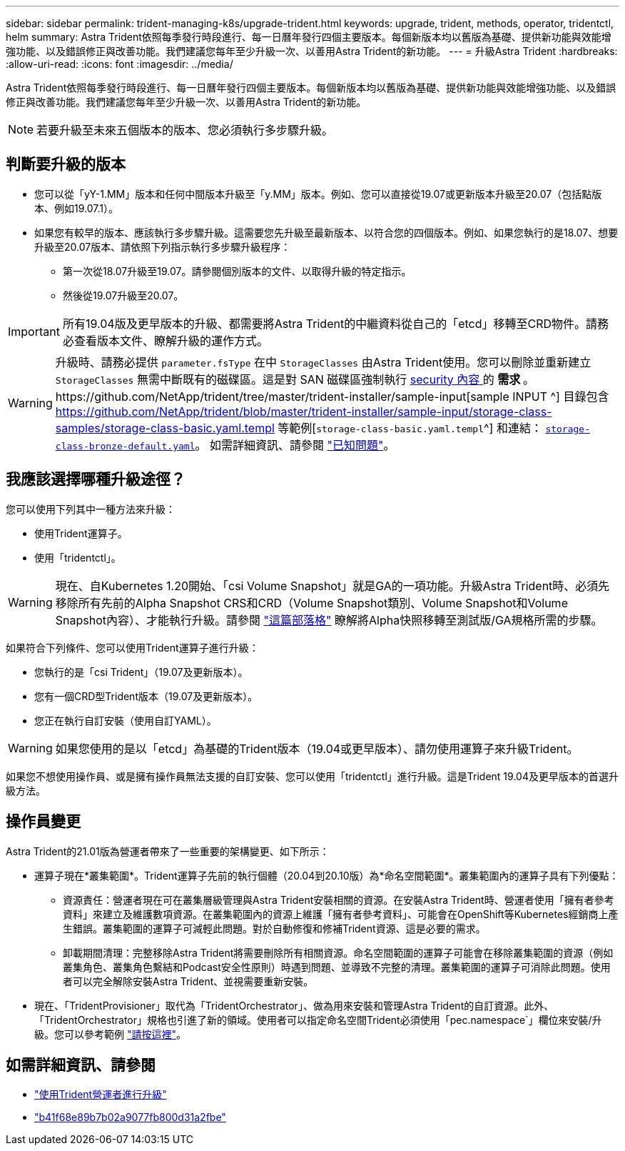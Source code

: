 ---
sidebar: sidebar 
permalink: trident-managing-k8s/upgrade-trident.html 
keywords: upgrade, trident, methods, operator, tridentctl, helm 
summary: Astra Trident依照每季發行時段進行、每一日曆年發行四個主要版本。每個新版本均以舊版為基礎、提供新功能與效能增強功能、以及錯誤修正與改善功能。我們建議您每年至少升級一次、以善用Astra Trident的新功能。 
---
= 升級Astra Trident
:hardbreaks:
:allow-uri-read: 
:icons: font
:imagesdir: ../media/


Astra Trident依照每季發行時段進行、每一日曆年發行四個主要版本。每個新版本均以舊版為基礎、提供新功能與效能增強功能、以及錯誤修正與改善功能。我們建議您每年至少升級一次、以善用Astra Trident的新功能。


NOTE: 若要升級至未來五個版本的版本、您必須執行多步驟升級。



== 判斷要升級的版本

* 您可以從「yY-1.MM」版本和任何中間版本升級至「y.MM」版本。例如、您可以直接從19.07或更新版本升級至20.07（包括點版本、例如19.07.1）。
* 如果您有較早的版本、應該執行多步驟升級。這需要您先升級至最新版本、以符合您的四個版本。例如、如果您執行的是18.07、想要升級至20.07版本、請依照下列指示執行多步驟升級程序：
+
** 第一次從18.07升級至19.07。請參閱個別版本的文件、以取得升級的特定指示。
** 然後從19.07升級至20.07。





IMPORTANT: 所有19.04版及更早版本的升級、都需要將Astra Trident的中繼資料從自己的「etcd」移轉至CRD物件。請務必查看版本文件、瞭解升級的運作方式。


WARNING: 升級時、請務必提供 `parameter.fsType` 在中 `StorageClasses` 由Astra Trident使用。您可以刪除並重新建立 `StorageClasses` 無需中斷既有的磁碟區。這是對 SAN 磁碟區強制執行 https://kubernetes.io/docs/tasks/configure-pod-container/security-context/[security 內容 ^] 的 ** 需求 ** 。https://github.com/NetApp/trident/tree/master/trident-installer/sample-input[sample INPUT ^] 目錄包含 https://github.com/NetApp/trident/blob/master/trident-installer/sample-input/storage-class-samples/storage-class-basic.yaml.templ 等範例[`storage-class-basic.yaml.templ`^] 和連結： https://github.com/NetApp/trident/blob/master/trident-installer/sample-input/storage-class-samples/storage-class-bronze-default.yaml[`storage-class-bronze-default.yaml`^]。
如需詳細資訊、請參閱 link:../trident-rn.html["已知問題"^]。



== 我應該選擇哪種升級途徑？

您可以使用下列其中一種方法來升級：

* 使用Trident運算子。
* 使用「tridentctl」。



WARNING: 現在、自Kubernetes 1.20開始、「csi Volume Snapshot」就是GA的一項功能。升級Astra Trident時、必須先移除所有先前的Alpha Snapshot CRS和CRD（Volume Snapshot類別、Volume Snapshot和Volume Snapshot內容）、才能執行升級。請參閱 https://netapp.io/2020/01/30/alpha-to-beta-snapshots/["這篇部落格"^] 瞭解將Alpha快照移轉至測試版/GA規格所需的步驟。

如果符合下列條件、您可以使用Trident運算子進行升級：

* 您執行的是「csi Trident」（19.07及更新版本）。
* 您有一個CRD型Trident版本（19.07及更新版本）。
* 您正在執行自訂安裝（使用自訂YAML）。



WARNING: 如果您使用的是以「etcd」為基礎的Trident版本（19.04或更早版本）、請勿使用運算子來升級Trident。

如果您不想使用操作員、或是擁有操作員無法支援的自訂安裝、您可以使用「tridentctl」進行升級。這是Trident 19.04及更早版本的首選升級方法。



== 操作員變更

Astra Trident的21.01版為營運者帶來了一些重要的架構變更、如下所示：

* 運算子現在*叢集範圍*。Trident運算子先前的執行個體（20.04到20.10版）為*命名空間範圍*。叢集範圍內的運算子具有下列優點：
+
** 資源責任：營運者現在可在叢集層級管理與Astra Trident安裝相關的資源。在安裝Astra Trident時、營運者使用「擁有者參考資料」來建立及維護數項資源。在叢集範圍內的資源上維護「擁有者參考資料」、可能會在OpenShift等Kubernetes經銷商上產生錯誤。叢集範圍的運算子可減輕此問題。對於自動修復和修補Trident資源、這是必要的需求。
** 卸載期間清理：完整移除Astra Trident將需要刪除所有相關資源。命名空間範圍的運算子可能會在移除叢集範圍的資源（例如叢集角色、叢集角色繫結和Podcast安全性原則）時遇到問題、並導致不完整的清理。叢集範圍的運算子可消除此問題。使用者可以完全解除安裝Astra Trident、並視需要重新安裝。


* 現在、「TridentProvisioner」取代為「TridentOrchestrator」、做為用來安裝和管理Astra Trident的自訂資源。此外、「TridentOrchestrator」規格也引進了新的領域。使用者可以指定命名空間Trident必須使用「pec.namespace`」欄位來安裝/升級。您可以參考範例 https://github.com/NetApp/trident/blob/stable/v21.01/deploy/crds/tridentorchestrator_cr.yaml["請按這裡"^]。




== 如需詳細資訊、請參閱

* link:upgrade-operator.html["使用Trident營運者進行升級"^]
* link:upgrade-tridentctl.html["b41f68e89b7b02a9077fb800d31a2fbe"]

